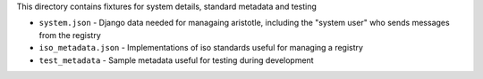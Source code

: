 This directory contains fixtures for system details, standard metadata and testing

* ``system.json`` - Django data needed for managaing aristotle, including the "system user" who sends messages from the registry
* ``iso_metadata.json`` - Implementations of iso standards useful for managing a registry
* ``test_metadata`` - Sample metadata useful for testing during development
